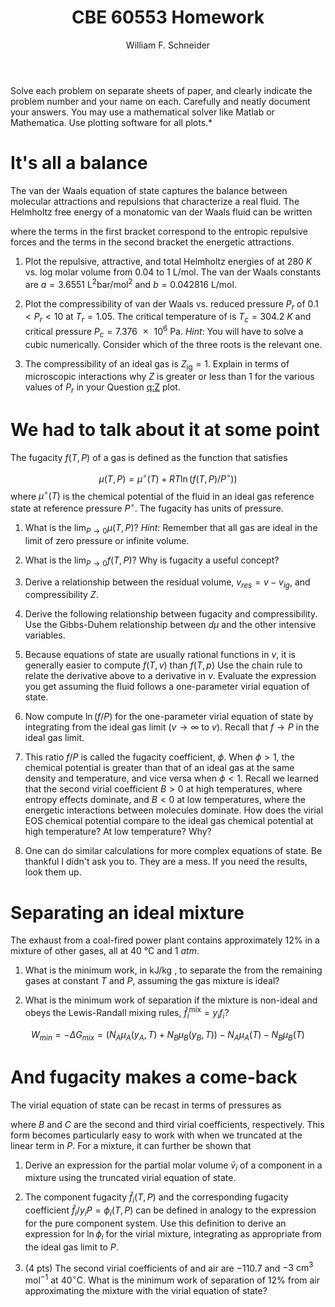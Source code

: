 #+BEGIN_OPTIONS
#+AUTHOR: William F. Schneider
#+TITLE: CBE 60553 Homework
#+EMAIL: wschneider@nd.edu
#+LATEX_CLASS_OPTIONS: [11pt]
#+LATEX_HEADER:\usepackage[left=1in, right=1in, top=1in, bottom=1in, nohead]{geometry}
#+LATEX_HEADER:\geometry{margin=1.0in}
#+LATEX_HEADER:\usepackage{hyperref}
#+LATEX_HEADER:\usepackage{amsmath}
#+LATEX_HEADER:\usepackage{graphicx}
#+LATEX_HEADER:\usepackage{epstopdf}
#+LATEX_HEADER:\usepackage{fancyhdr}
#+LATEX_HEADER:\pagestyle{fancy}
#+LATEX_HEADER:\fancyhf{}
#+LATEX_HEADER:\usepackage[labelfont=bf]{caption}
#+LATEX_HEADER:\usepackage{setspace}
#+LATEX_HEADER:\setlength{\headheight}{10.2pt}
#+LATEX_HEADER:\setlength{\headsep}{20pt}
#+LATEX_HEADER:\renewcommand{\headrulewidth}{0.5pt}
#+LATEX_HEADER:\renewcommand{\footrulewidth}{0.5pt}
#+LATEX_HEADER:\lfoot{\today}
#+LATEX_HEADER:\cfoot{\copyright\ 2017 W.\ F.\ Schneider}
#+LATEX_HEADER:\rfoot{\thepage}
#+LATEX_HEADER:\chead{\bf{Advanced Chemical Engineering Thermodynamics (CBE 60553)\vspace{12pt}}}
#+LATEX_HEADER:\lhead{\bf{Homework 6}}
#+LATEX_HEADER:\rhead{\bf{Due November 22, 2017}}
#+LATEX_HEADER:\usepackage{titlesec}
#+LATEX_HEADER:\titlespacing*{\section}
#+LATEX_HEADER:{0pt}{0.6\baselineskip}{0.2\baselineskip}
#+LATEX_HEADER:\title{University of Notre Dame\\Advanced Chemical Engineering Thermodynamics\\(CBE 60553)}
#+LATEX_HEADER:\author{Prof. William F.\ Schneider}
#+LATEX_HEADER:\usepackage{siunitx}
#+LATEX_HEADER:\usepackage[version=3]{mhchem}
#+LATEX_HEADER:\def\dbar{{\mathchar'26\mkern-12mu d}}

#+OPTIONS: toc:nil
#+OPTIONS: H:3 num:3
#+OPTIONS: ':t
#+END_OPTIONS

\noindent *Solve each problem on separate sheets of paper, and clearly indicate the problem number and your name on each.  Carefully and neatly document your answers.  You may use a mathematical solver like Matlab or Mathematica. Use plotting software for all plots.*

* It's all a balance
The van der Waals equation of state captures the balance between molecular attractions and repulsions that characterize a real fluid. The Helmholtz free energy of a monatomic van der Waals fluid can be written
   \begin{equation*}
     a_\text{vdW} = \left \{ - RT \ln (v-b) -1.5 R T \ln (R T) \right\} +\left \{ RT -a/v
     \right \}
   \end{equation*}
\noindent where the terms in the first bracket correspond to the entropic repulsive forces and the
terms in the second bracket the energetic attractions.

1. Plot the repulsive, attractive, and total Helmholtz energies of \ce{CO2} at \SI{280}{K}
  vs.\nbsp{}log molar volume from 0.04 to \SI{1}{\liter\per\mole}.  The \ce{CO2} van der Waals constants
  are $a =\SI{3.6551}{\liter\squared\bar\per\mole\squared}$ and $b = \SI{0.042816}{\liter\per\mole}$.

2. <<q:Z>> Plot the compressibility of van der Waals \ce{CO2} vs.\nbsp{}reduced pressure  $P_r$ of $0.1
   < P_r < 10$ at $T_r =1.05$. The critical temperature of \ce{CO2} is $T_c =
   \SI{304.2}{K}$ and critical pressure $P_c = \SI{7.376e6}{\pascal}$.  /Hint/: You will
  have to solve a cubic numerically.  Consider which of the three roots is the relevant
  one.

3. The compressibility of an ideal gas is $Z_\text{ig}=1$.  Explain in terms of
    microscopic interactions why $Z$ is greater or less than 1 for the various values of
    $P_r$ in your Question [[q:Z]] plot.

#+BEGIN_SRC python :exports none
import numpy as np
import matplotlib.pyplot as plt

a = 3.6551
b = 0.042816
R0 = 0.08314472   # bar l / (K mol)

attract = -R0*T*a/v
repel   = -R0*T*(np.log(v-b) - 1.5 * np.log(R0*T)

T = 280.   # K



#+END_SRC

* We had to talk about it at some point
#+BEGIN_COMMENT
This is the same as the departure functions.  It is easier if we know v(T,P) and can integrate over P, more messy if we know P(T,v) and must integrate over v. This problem is cast in the latter form, but I'm not sure it is done correctly.  Probably better to use pressure form of virial EOS.
#+END_COMMENT

The fugacity $f(T,P)$ of a gas is defined as the function that satisfies

\[
\mu(T,P) =
\mu^\circ(T) + RT \ln \left ( f(T,P)/ P^\circ) \right )
\]
where $\mu^{\circ}(T)$ is the chemical potential of the fluid in an ideal gas reference
state at reference pressure $P^{\circ}$. The fugacity has units of pressure.

1. What is the \(\lim_{P\rightarrow 0} \mu(T,P)\)?  /Hint/: Remember that all gas are ideal in
   the limit of zero pressure or infinite volume.

2. What is the $\lim_{P\rightarrow 0} f(T,P)$?  Why is fugacity a useful concept?

3. Derive a relationship between the residual volume, \(v_{res} = v - v_{ig}\), and
   compressibility \(Z\).

4. Derive the following relationship between fugacity and compressibility.  Use the Gibbs-Duhem relationship between $d\mu$ and the other intensive variables.
   \begin{equation}
     \left ( \frac{\partial\ln\left(f/P\right)}{\partial P} \right )_{T} = \frac{v}{RT} \left ( \frac{Z-1}{Z} \right )
   \end{equation}

5. Because equations of state are usually rational functions in $v$, it is generally
   easier to compute $f(T,v)$ than $f(T,p)$ Use the chain rule to relate the derivative
   above to a derivative in $v$. Evaluate the expression you get assuming the fluid
   follows a one-parameter virial equation of state.

6. Now compute $\ln (f/P)$ for the one-parameter virial equation of state by integrating
   from the ideal gas limit ($v \rightarrow \infty$ to $v$).  Recall that $f\rightarrow P$
   in the ideal gas limit.

7. This ratio $f/P$ is called the fugacity coefficient, $\phi$. When $\phi > 1$, the
   chemical potential is greater than that of an ideal gas at the same density and
   temperature, and vice versa when $\phi < 1$.  Recall we learned that the second virial
   coefficient $B > 0$ at high temperatures, where entropy effects dominate, and $B < 0$
   at low temperatures, where the energetic interactions between molecules dominate.  How
   does the virial EOS chemical potential compare to the ideal gas chemical potential at high
   temperature? At low temperature?  Why?

8. One can do similar calculations for more complex equations of state. Be thankful I
   didn't ask you to. They are a mess. If you need the results, look them up.

#+BEGIN_SRC python :exports none

print('Question 1: negative infinity')
print('Question 2: P')
print('Question 3: because it behaves more nicely in the ideal limit than does mu')

#+END_SRC


# \item \textbf{Real fluids.}  The van der Waals equation is conceptually useful but
#   quantitatively not so great.  Let's compare the performance of some competing equations
#   of state.
#   \begin{enumerate}
#   \item\label{q:Q} Plot the theoretical pressure of \ce{CO2} vs.\ log molar volume from
#     0.04 to 1 L mol$^{-1}$ at 280~K assuming it is
#     \begin{enumerate}
#     \item (1 pt) an ideal gas;
#     \item (3 pts) a van der Waals gas with $a = 3.6551$ L$^2$ bar mol$^{-2}$ and $b =
#       0.042816$ L mol$^{-1}$;
#     \item (3 pts) a Redlich-Kwong gas with $A = 64.597$ L$^2$ bar mol$^{-2}$ K$^{1/2}$ and
#       $B = 0.029677$ L mol$^{-1}$;
#     \item (3 pts) a Peng-Robinson gas with $\alpha=4.192$ bar L$^2$ mol$^{-2}$ and $\beta =
#       0.02665$ L mol$^{-1}$.
#     \end{enumerate}

#   \item\label{q:prob} (2 pts) The density of \ce{CO2}(l) at 280~K is 19.0 mol L$^{-1}$.  What is
#     the density of the corresponding vapor phase according to the Peng-Robinson equation of
#     state?

#   \item (2 pts) Following is some (simulated) data for \ce{CO2} at 250 K.  Infer the second virial
#     coefficient at this temperature.
# \vspace{12pt}

# \begin{tabular}{l | l lllllll}
#  $v$ (L mol$^{-1}$) & 0.3 & 0.4 & 0.5 & 0.6& 0.7 & 0.8 & 0.9 & 1.0 \\
# \hline \\
#  $P$ (bar)    &36.2241 &  32.4641 & 28.7209 & 25.5398 &  22.9091 & 20.7306 & 18.9103 &
#  17.3726 \\
# \end{tabular}

# \item (3 pts) Here's similar data at 350~K.  Determine the second virial coefficient at this
#   temperature and use it to infer the van der Waals constants for \ce{CO2}.

# \vspace{12pt}

# \begin{tabular}{l | l lllllll}
#  $v$ (L mol$^{-1}$) & 0.3 & 0.4 & 0.5 & 0.6& 0.7 & 0.8 & 0.9 & 1.0 \\
# \hline \\
#  $P$ (bar)    &66.6408&54.7339&46.2859&40.0413&35.2569&31.4818&28.4305&25.9146 \\
# \end{tabular}

* Separating an ideal mixture
The exhaust from a coal-fired power plant contains approximately 12% \ce{CO2} in a
  mixture of other gases, all at \SI{40}{\celsius} and \SI{1}{atm}.

1. What is the minimum work, in kJ/kg \ce{CO2}, to separate the \ce{CO2} from the
  remaining gases at constant $T$ and $P$, assuming the gas mixture is ideal?

2. What is the minimum work of separation if the mixture is non-ideal and obeys the
  Lewis-Randall mixing rules, $\hat{f}_i^{\text{mix}} = y_i f_i$?

\[
W_{min} = -\Delta G_{mix} = (N_A \mu_A(y_A,T) + N_B \mu_B(y_B,T)) - N_A \mu_A(T) - N_B \mu_B(T)
\]

#+BEGIN_SRC python :exports none
import numpy as np

R0 = 8.31441
T = 273.15 + 40
P = 101325       # Pascal

y = 0.12

amix = -R0 * T * (y*np.log(y) + (1-y)*np.log(1-y))

print('Question 1')
print('Ideal work =',amix,'J/mol mixture')
print('Ideal work =',amix*(1./0.12)*(1./0.032)*(1./1000.),'kJ/kg CO2')

print('Question 2')
print('Same answer. Non-ideal parts cancel')
#+END_SRC

#+RESULTS:
: Question 1
: ('Ideal work =', 955.34700234576258, 'J/mol mixture')
: ('Ideal work =', 248.78828186087568, 'kJ/kg CO2')
: Question 2
: Same answer. Non-ideal parts cancel

* COMMENT And fugacity makes a come-back
The virial equation of state can be generalize for a mixture to

  \begin{equation*}
    \frac{P}{RT} = \frac{N}{V} + \frac{N^2 B_\text{mix}}{V^2} \qquad B_\text{mix} =
    \sum_i\sum_j y_iy_j B_{ij} \qquad B_{ij} = \sqrt{B_iB_j}
  \end{equation*}

1. Derive an expression for the partial molar volume of component $\bar v_{i}$ in the virial
  mixture.  \textit{Hint:} Take advantage of the triple product rule of partial derivatives.

2. The component fugacity \(\hat{f}_{i}(T,P)\) and the corresponding fugacity coefficient $\hat{f}_i/y_i
   P = \phi_i(T,P)$ can be defined in analogy to the expression for the pure component system.
   Use this definition to derive an expression for $\ln \phi_i$ for the virial
   mixture, integrating as appropriate from the ideal gas limit to \(P\).
   \begin{equation}
     \left ( \frac{\partial\ln\left(\hat{f}_{i}/y_{i}P\right)}{\partial P} \right )_{T} = \frac{\bar{v}_{i} - \bar{v}_{ig}}{RT}
   \end{equation}

3. (4 pts) The second virial coefficients of \ce{CO2} and air are \(-110.7\) and
   \(-3 \text{ cm}^3 \text{ mol}^{-1}\) at \(40^\circ\)C. What is the minimum work of
   separation of 12% \ce{CO2} from \ce{N2} approximating the mixture with the
   virial equation of state?


#+BEGIN_COMMENT
The residual volume in the mixture is a function only of composition and the B's, so can
integrate in pressure.  Only if we use the truncated form!
#+END_COMMENT

* And fugacity makes a come-back
The virial equation of state can be recast in terms of pressures as
\begin{equation*}
Z(T,P) = 1 + \frac{P}{RT} B_2(T) + \left (\frac{P}{RT} \right )^2 \left ( C(T)-B(T)^2 \right ) + \ldots
\end{equation*}
where \(B\) and \(C\) are the second and third virial coefficients, respectively.  This form becomes particularly easy to work with when  we truncated at the linear term in \(P\).  For a mixture, it can further be shown that

  \begin{equation*}
    B_\text{mix} =  \sum_i\sum_j y_iy_j B_{ij} \qquad B_{ij} = \sqrt{B_iB_j}
  \end{equation*}

1. Derive an expression for the partial molar volume $\bar v_{i}$ of a component in a
  mixture using the truncated virial equation of state.

2. The component fugacity \(\hat{f}_{i}(T,P)\) and the corresponding
   fugacity coefficient $\hat{f}_i/y_i P = \phi_i(T,P)$ can be defined
   in analogy to the expression for the pure component system.  Use
   this definition to derive an expression for $\ln \phi_i$ for the
   virial mixture, integrating as appropriate from the ideal gas limit
   to \(P\).
   \begin{equation}
     \left ( \frac{\partial\ln\left(\hat{f}_{i}/y_{i}P\right)}{\partial P} \right )_{T} = \frac{\bar{v}_{i} - \bar{v}_{ig}}{RT}
   \end{equation}

3. (4 pts) The second virial coefficients of \ce{CO2} and air are
   \(-110.7\) and \(-3 \text{ cm}^3 \text{ mol}^{-1}\) at
   \(40^\circ\)C. What is the minimum work of separation of 12%
   \ce{CO2} from air approximating the mixture with the virial
   equation of state?


#+BEGIN_COMMENT
The residual volume in the mixture is a function only of composition and the B's, so can
integrate in pressure.
#+END_COMMENT
